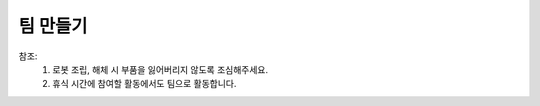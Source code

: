 팀 만들기
====================================================

.. raw:: html
    
    <div style="background: #C3F8FF" class="admonition note custom">
        <p style="background: light-blue" class="admonition-title">
            팀 만들기
        </p>
        <div class="line-block">
            <div class="line">오늘 교육 참여를 위한 팀을 만들어 봅시다.</div>
        </div>
        <ul>
            <li>3인 1조로 구성합니다.</li>
            <li>팀 이름을 정해주세요.</li>
        </ul>
    </div>

.. raw:: html

참조: 
    1. 로봇 조립, 해체 시 부품을 잃어버리지 않도록 조심해주세요.
    2. 휴식 시간에 참여할 활동에서도 팀으로 활동합니다.

